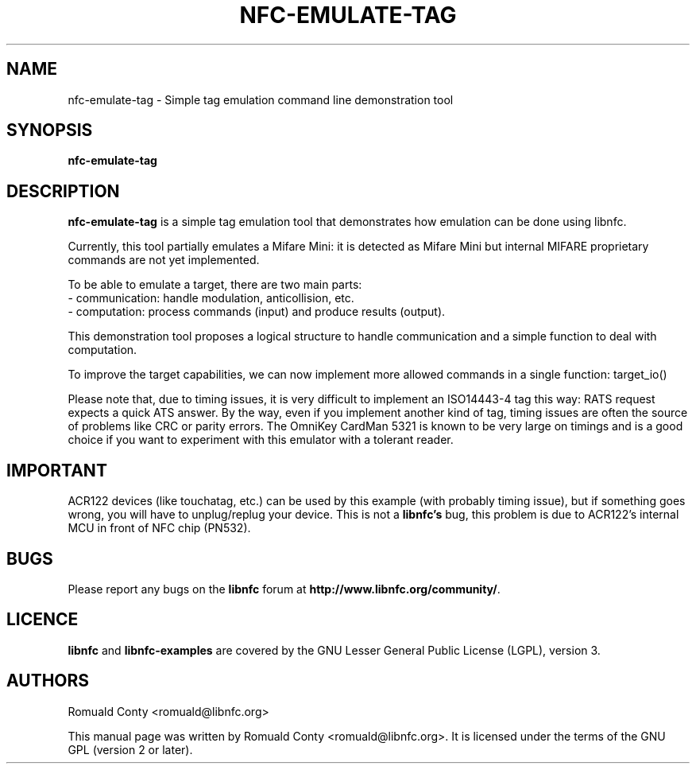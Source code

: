 .TH NFC-EMULATE-TAG 1 "October 8, 2010"
.SH NAME
nfc-emulate-tag \- Simple tag emulation command line demonstration tool
.SH SYNOPSIS
.B nfc-emulate-tag
.SH DESCRIPTION
.B nfc-emulate-tag
is a simple tag emulation tool that demonstrates how emulation can be done
using libnfc.

Currently, this tool partially emulates a Mifare Mini: it is detected as
Mifare Mini but internal MIFARE proprietary commands are not yet implemented.

To be able to emulate a target, there are two main parts:
 - communication: handle modulation, anticollision, etc.
 - computation: process commands (input) and produce results (output).

This demonstration tool proposes a logical structure to handle communication and
a simple function to deal with computation.

To improve the target capabilities, we can now implement more allowed commands
in a single function: target_io()

Please note that, due to timing issues, it is very difficult to implement an
ISO14443-4 tag this way: RATS request expects a quick ATS answer. By the way,
even if you implement another kind of tag, timing issues are often the source of
problems like CRC or parity errors.
The OmniKey CardMan 5321 is known to be very large on timings and is a good
choice if you want to experiment with this emulator with a tolerant reader.

.SH IMPORTANT
ACR122 devices (like touchatag, etc.) can be used by this example (with
probably timing issue), but if something goes wrong, you will have to
unplug/replug your device. This is not a
.B libnfc's
bug, this problem is due to ACR122's internal MCU in front of NFC chip (PN532).
.SH BUGS
Please report any bugs on the
.B libnfc
forum at
.BR http://www.libnfc.org/community/ "."
.SH LICENCE
.B libnfc
and
.B libnfc-examples
are covered by the GNU Lesser General Public License (LGPL), version 3.
.SH AUTHORS
Romuald Conty <romuald@libnfc.org>
.PP
This manual page was written by Romuald Conty <romuald@libnfc.org>.
It is licensed under the terms of the GNU GPL (version 2 or later).
